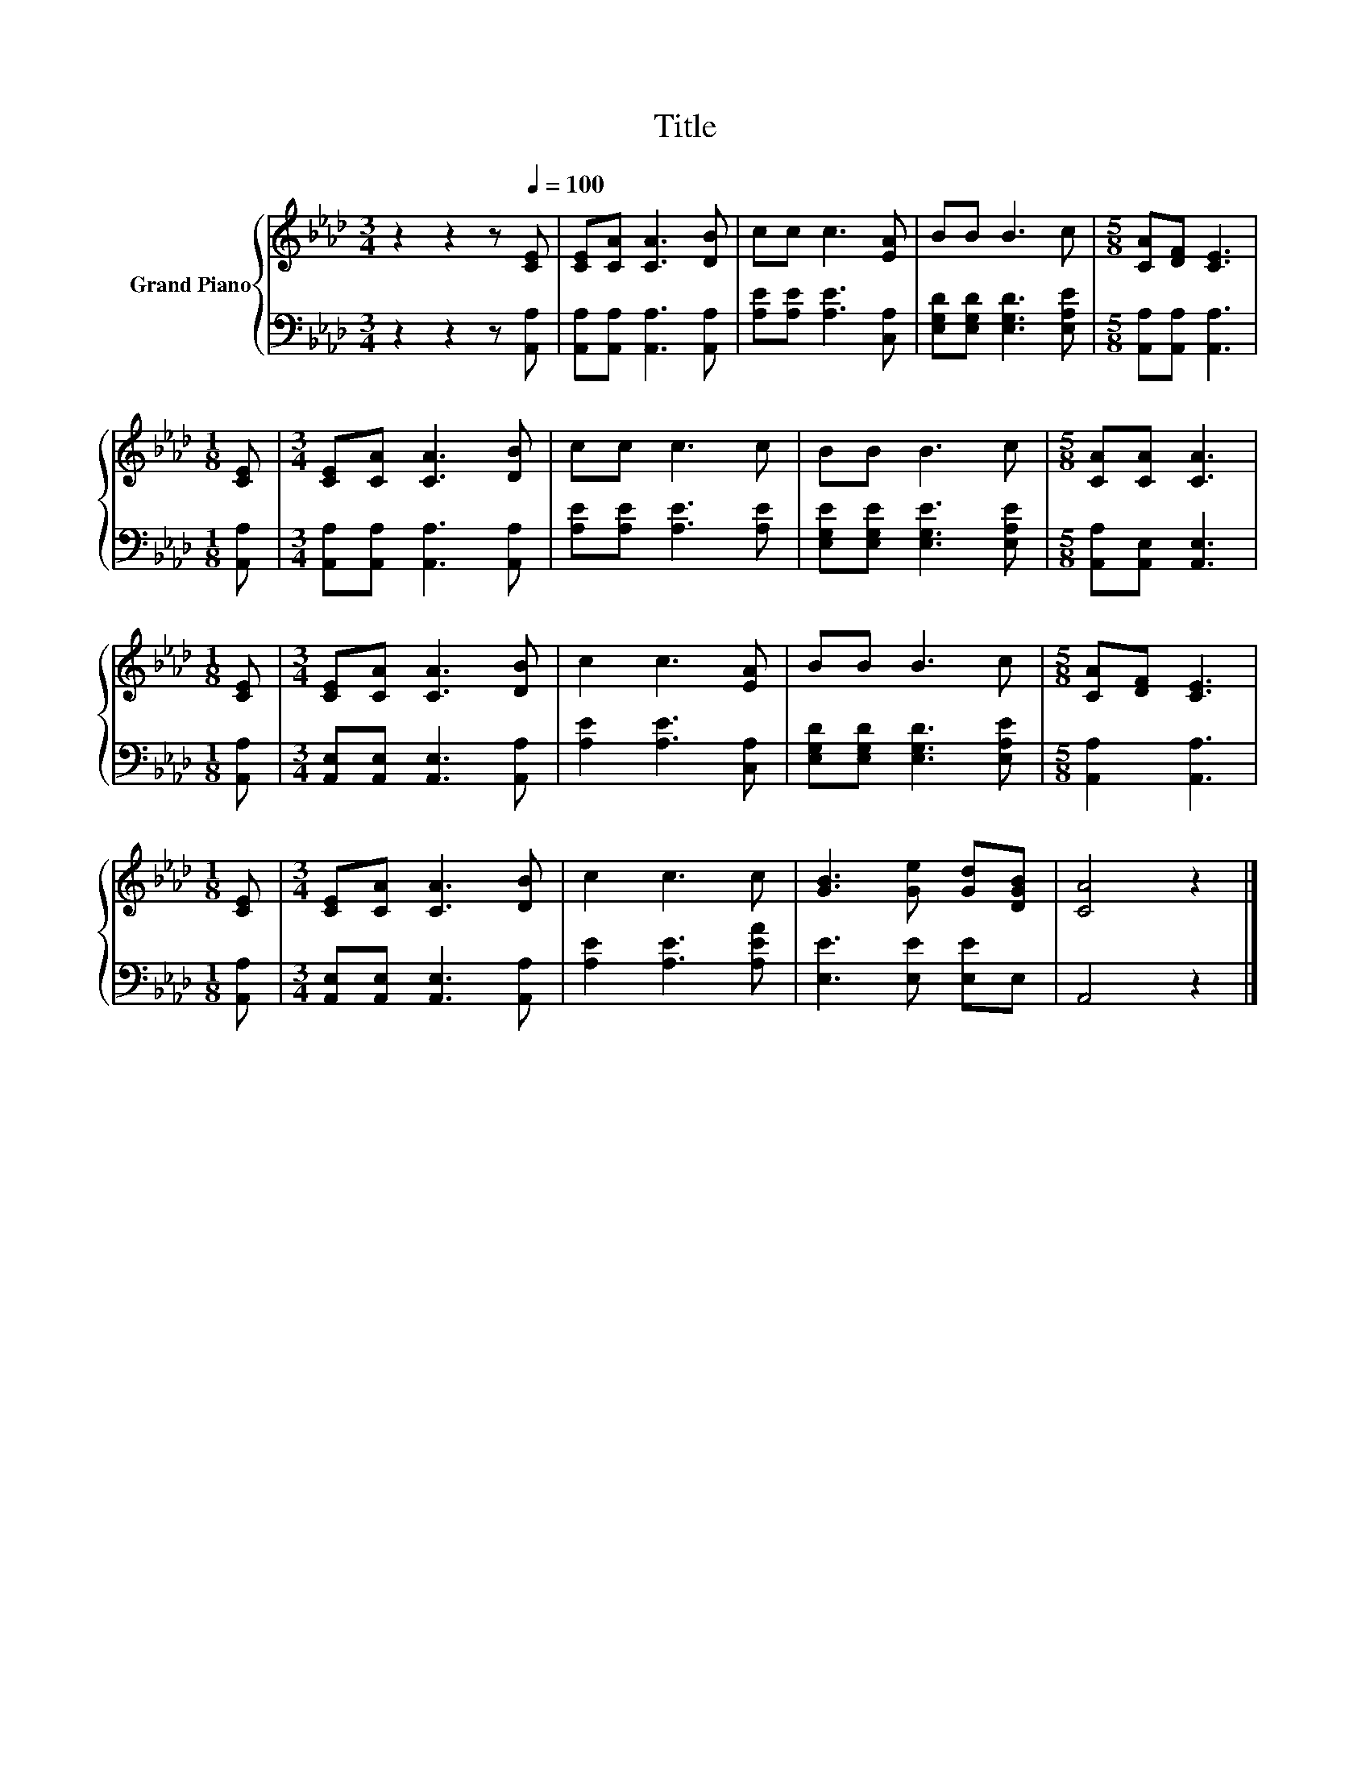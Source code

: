 X:1
T:Title
%%score { 1 | 2 }
L:1/8
M:3/4
K:Ab
V:1 treble nm="Grand Piano"
V:2 bass 
V:1
 z2 z2 z[Q:1/4=100] [CE] | [CE][CA] [CA]3 [DB] | cc c3 [EA] | BB B3 c |[M:5/8] [CA][DF] [CE]3 | %5
[M:1/8] [CE] |[M:3/4] [CE][CA] [CA]3 [DB] | cc c3 c | BB B3 c |[M:5/8] [CA][CA] [CA]3 | %10
[M:1/8] [CE] |[M:3/4] [CE][CA] [CA]3 [DB] | c2 c3 [EA] | BB B3 c |[M:5/8] [CA][DF] [CE]3 | %15
[M:1/8] [CE] |[M:3/4] [CE][CA] [CA]3 [DB] | c2 c3 c | [GB]3 [Ge] [Gd][DGB] | [CA]4 z2 |] %20
V:2
 z2 z2 z [A,,A,] | [A,,A,][A,,A,] [A,,A,]3 [A,,A,] | [A,E][A,E] [A,E]3 [C,A,] | %3
 [E,G,D][E,G,D] [E,G,D]3 [E,A,E] |[M:5/8] [A,,A,][A,,A,] [A,,A,]3 |[M:1/8] [A,,A,] | %6
[M:3/4] [A,,A,][A,,A,] [A,,A,]3 [A,,A,] | [A,E][A,E] [A,E]3 [A,E] | %8
 [E,G,E][E,G,E] [E,G,E]3 [E,A,E] |[M:5/8] [A,,A,][A,,E,] [A,,E,]3 |[M:1/8] [A,,A,] | %11
[M:3/4] [A,,E,][A,,E,] [A,,E,]3 [A,,A,] | [A,E]2 [A,E]3 [C,A,] | [E,G,D][E,G,D] [E,G,D]3 [E,A,E] | %14
[M:5/8] [A,,A,]2 [A,,A,]3 |[M:1/8] [A,,A,] |[M:3/4] [A,,E,][A,,E,] [A,,E,]3 [A,,A,] | %17
 [A,E]2 [A,E]3 [A,EA] | [E,E]3 [E,E] [E,E]E, | A,,4 z2 |] %20

